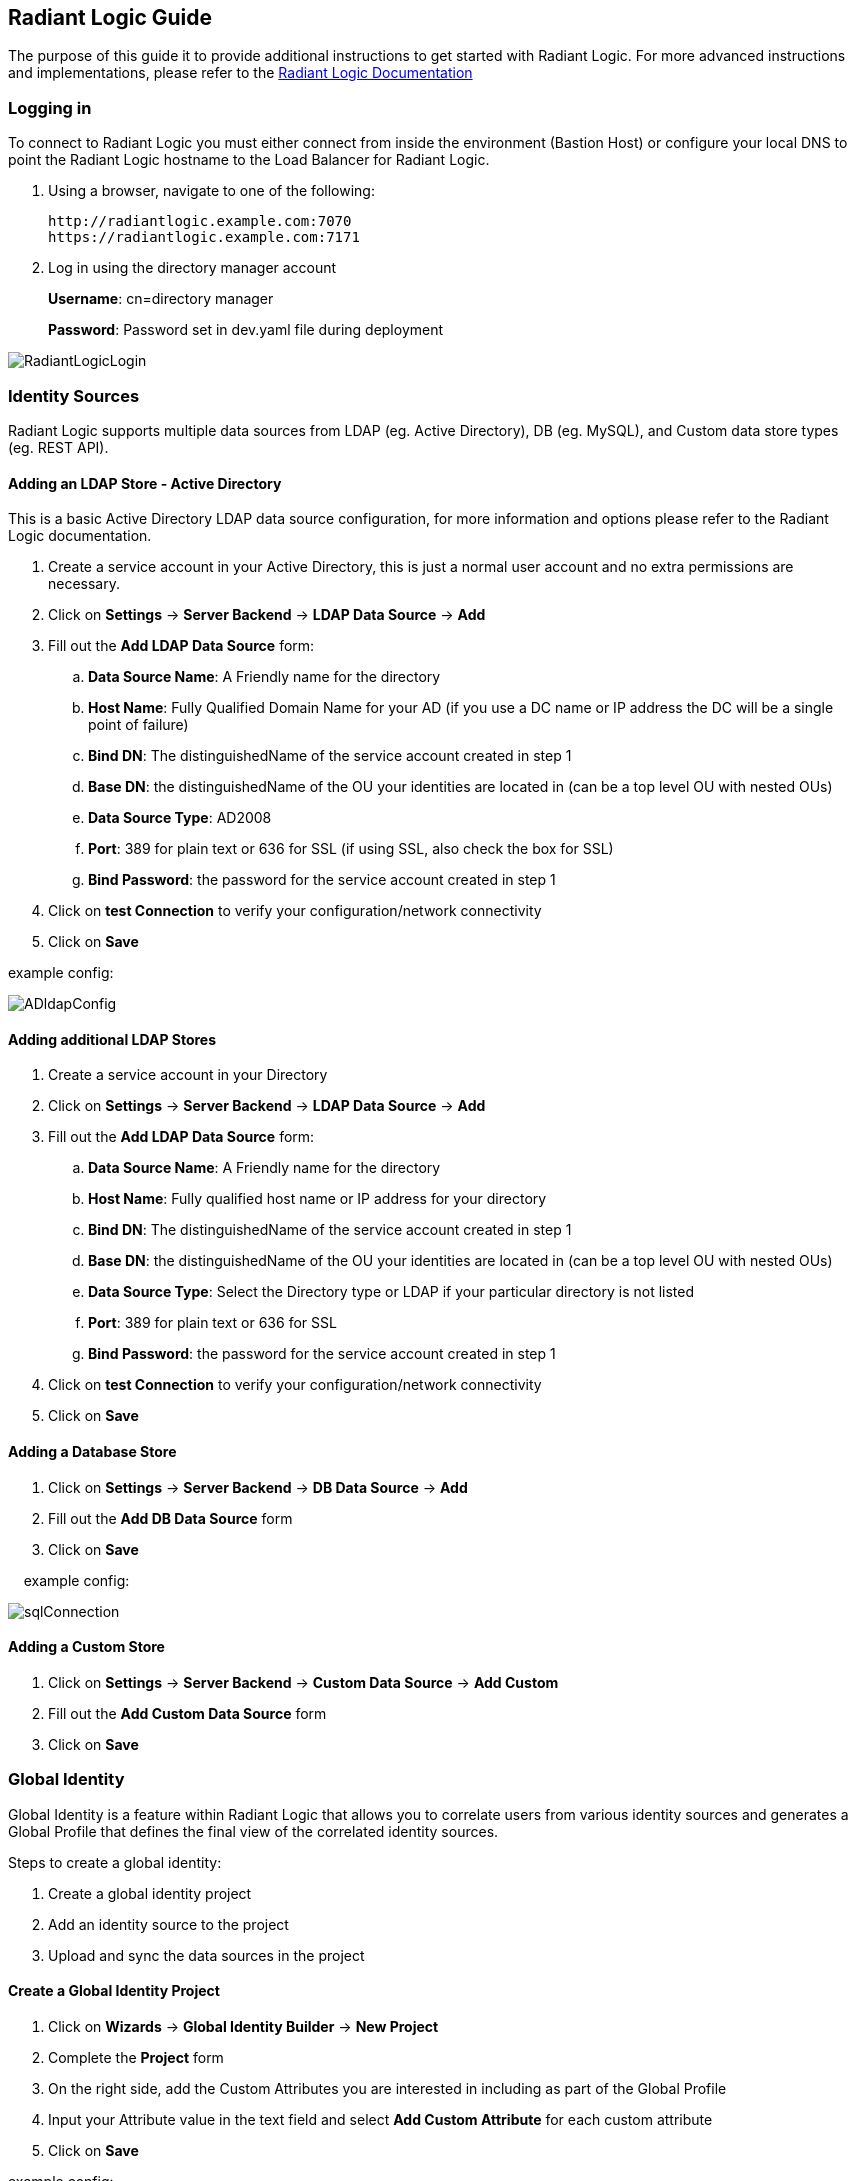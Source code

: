 == Radiant Logic Guide

The purpose of this guide it to provide additional instructions to get started with Radiant Logic. For more advanced instructions and implementations, please refer to the https://support.radiantlogic.com/hc/en-us[Radiant Logic Documentation]

=== Logging in

To connect to Radiant Logic you must either connect from inside the environment (Bastion Host) or configure your local DNS to point the Radiant Logic hostname to the Load Balancer for Radiant Logic.

. Using a browser, navigate to one of the following:
+
[,bash]
----
http://radiantlogic.example.com:7070 
https://radiantlogic.example.com:7171 
----
+
. Log in using the directory manager account 
+
*Username*: cn=directory manager 
+
*Password*: Password set in dev.yaml file during deployment 

image::../docs/operational_guide/images/Radiant-logic-login.PNG[RadiantLogicLogin]

=== Identity Sources

Radiant Logic supports multiple data sources from LDAP (eg. Active Directory), DB (eg. MySQL), and Custom data store types (eg. REST API).

==== Adding an LDAP Store - Active Directory

This is a basic Active Directory LDAP data source configuration, for more information and options please refer to the Radiant Logic documentation.

. Create a service account in your Active Directory, this is just a normal user account and no extra permissions are necessary.
. Click on *Settings* -> *Server Backend* -> *LDAP Data Source* -> *Add*
. Fill out the *Add LDAP Data Source* form:
 .. *Data Source Name*: A Friendly name for the directory
 .. *Host Name*: Fully Qualified Domain Name for your AD (if you use a DC name or IP address the DC will be a single point of failure)
 .. *Bind DN*: The distinguishedName of the service account created in step 1
 .. *Base DN*: the distinguishedName of the OU your identities are located in (can be a top level OU with nested OUs)
 .. *Data Source Type*: AD2008
 .. *Port*: 389 for plain text or 636 for SSL (if using SSL, also check the box for SSL)
 .. *Bind Password*: the password for the service account created in step 1
. Click on *test Connection* to verify your configuration/network connectivity
. Click on *Save*

example config:

image::../docs/operational_guide/images/active-directory-ldap-config.PNG[ADldapConfig]

==== Adding additional LDAP Stores

. Create a service account in your Directory
. Click on *Settings* -> *Server Backend* -> *LDAP Data Source* -> *Add*
. Fill out the *Add LDAP Data Source* form:
.. *Data Source Name*: A Friendly name for the directory
.. *Host Name*: Fully qualified host name or IP address for your directory
.. *Bind DN*: The distinguishedName of the service account created in step 1
.. *Base DN*: the distinguishedName of the OU your identities are located in (can be a top level OU with nested OUs)
.. *Data Source Type*: Select the Directory type or LDAP if your particular directory is not listed
.. *Port*: 389 for plain text or 636 for SSL
.. *Bind Password*: the password for the service account created in step 1
. Click on *test Connection* to verify your configuration/network connectivity
. Click on *Save*

==== Adding a Database Store

. Click on *Settings* -> *Server Backend* -> *DB Data Source* -> *Add*
. Fill out the *Add DB Data Source* form
. Click on *Save*

&nbsp;&nbsp;&nbsp;&nbsp;example config:

image::../docs/operational_guide/images/sql-connection.PNG[sqlConnection]

==== Adding a Custom Store

. Click on *Settings* -> *Server Backend* -> *Custom Data Source* -> *Add Custom*
. Fill out the *Add Custom Data Source* form
. Click on *Save*

=== Global Identity

Global Identity is a feature within Radiant Logic that allows you to correlate users from various identity sources and generates a Global Profile that defines the final view of the correlated identity sources.

Steps to create a global identity:

. Create a global identity project
. Add an identity source to the project
. Upload and sync the data sources in the project

==== Create a Global Identity Project

. Click on *Wizards* -> *Global Identity Builder* -> *New Project*
. Complete the *Project* form
. On the right side, add the Custom Attributes you are interested in including as part of the Global Profile
. Input your Attribute value in the text field and select *Add Custom Attribute* for each custom attribute
. Click on *Save*

example config:


image::../docs/operational_guide/images/global-identity-setup.PNG[GlobalIdentitySetup]

==== Add an Identity Source to Project - AD example

. Click on *Define a new Identity Source*
. Complete the Identity Source form:
.. *Data Source*: Select your previously configured Identity Store
.. *Identity Object*: user
.. *Base DN*: Select previously created base DN during ldap config
.. *Display/Search Attribute*: sAMAccountName
. Click on *Save*
. In *Mapping Definitions*, click on *Auto* to auto map attributes
. Click *OK* when the warning pops up
. Click on *Save* and *Save* again

example config:

image::../docs/operational_guide/images/ad-identity-source.PNG[ADIdentitySource]

==== Upload and Sync Data Sources

. Click on *Upload/Sync* in the Global Identity Project
. Click on *Upload All* (Note: You can use Bulk Upload or Single Upload)
. On successful sync, the Status should be in FINISHED state

==== View Global Identities

. In the global profile, click on *Identities Browser*


== Immuta Guide
The purpose of this guide it to provide additional instructions to get started with Immuta. For more advanced instructions and implementations, please refer to the https://documentation.immuta.com[Immuta Documentation]

=== Initial setup

==== Log in to Immuta
[%hardbreaks]
. Using a browser, connect to: 
+
https://immuta.datafabric.aws/
. You will be prompted to create an admin account. 
+
Provide an email address and password for the new admin account.
. You will now be prompted for a license, copy/paste your immuta license into the input box
+
image::../docs/operational_guide/images/immuta-add-license-key.png[LicenseInput]
+
. Click Save
. On successful configuration of the license key, you should see that your license has been added
+
image::../docs/operational_guide/images/immuta-view-license-key.png[LicenseView]

=== Data Sources

Immuta supports the ability to connect to query-backed and object-based data sources.

==== Adding a Data Source

The following are steps to add a data source:

1. On the left side navigation, click on *Data Sources*
2. Click on *+ New Data Source*
3. Select the *Storage Technology* of your data source
4. Complete *Connection Information* of the data source
5. Test the connection
6. Complete the *Connection Population*
7. Complete the *Basic Information*
8. Opt to set up *Schema Monitoring* and *Advanced Options*

More details on data sources can be found here:

- https://documentation.immuta.com/4-connecting-data/creating-data-sources/storage-technologies/general/query-backed-tutorial/[Query-backed Data Sources]

- https://documentation.immuta.com/4-connecting-data/creating-data-sources/storage-technologies/general/object-backed-tutorial/[Object-backed Data Sources]

=== Policies

Policies are managed and applied to data sources in Immuta to restrict access to data.

Types of policies defined in Immuta:
[%hardbreaks]
- Global Policies - applied to all data sources across an organization
- Global Subscription Policies - applied to subscribers
- Global Data Policies - applied to all data users
- Local Policies - applied to a specific data source

==== Creating a Global Subscription Policy

. On the left side navigation, click on *Policies*
. Select *Subscription Policies*
. Click on *+ Add Subscription Policy*
. Complete the Global Subscription Policy Builder form
. Click on *Create Policy*

Tutorial for https://documentation.immuta.com/3-writing-global-policies-for-compliance/global-policy-builder/subscription-policy-tutorial/[Global Policy Subscription]

==== Creating a Global Data Policy

. On the left side navigation, click on *Policies*
. Select *Data Policies*
. Click on *+ Add Data Policy*
. Complete the Global Data Policy Builder form
. Click on *Create Policy*

Tutorial for https://documentation.immuta.com/3-writing-global-policies-for-compliance/global-policy-builder/data-policy-tutorial/[Global Data Policy]

==== Creating a Local Policy

. On the left side navigation, click on *Data Sources*
. Select the data source you would like to create a local policy for
. Select *Policies*
. Click on *+ New Policy*
. Complete the Policy Builder form 
+
NOTE: You will need to log into the users that have the attributes you need before Immuta can populate the attributes
+
. Click on *Create*

Tutorial for https://documentation.immuta.com/2022.4/4-connecting-data/managing-data-sources/local-policy-builder/[Local Policy]

=== GovCloud Region Support

Immuta comes with standard regions support out of the box so you will need to set up advanced configuration to enable the service endpoints (eg. S3 data sources). Follow the steps below for GovCloud region support:

. Go to *App Settings* on the left hand navigation
. Expand *Advanced Settings*
. Click on *Advanced Configuration*
. Modify the *Advanced Configuration* textfield with the following:
+
[,bash]
----
client:
  awsRegions:
    - us-gov-east-1
    - us-gov-west-1
----
+
. Click *Save*
